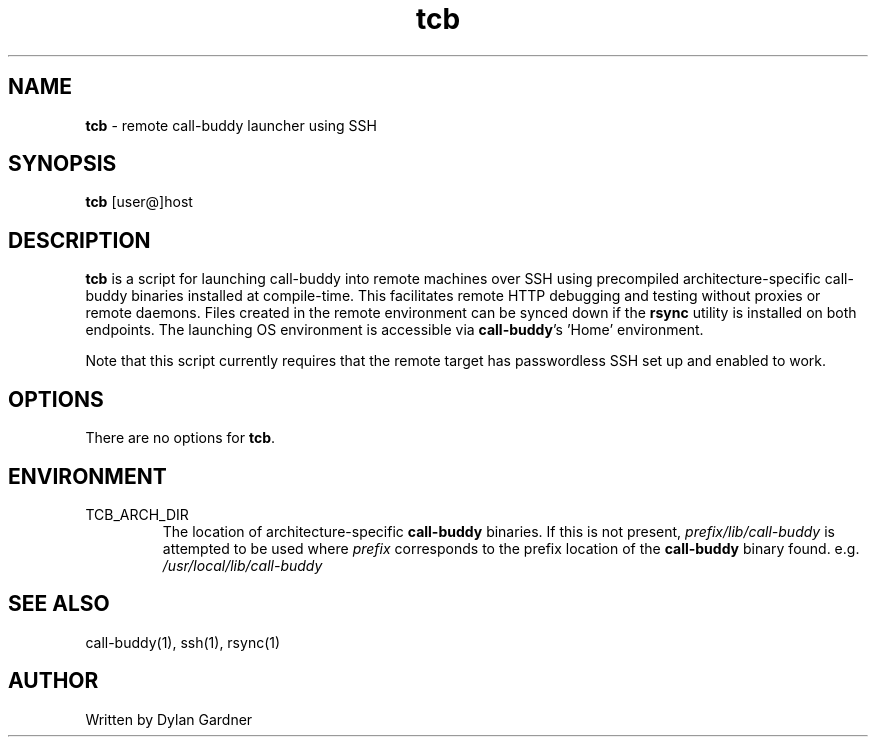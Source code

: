 .\" Manpage for tcb
.\" Contact dylan.gardner@utah.edu to correct errors or typos.
.TH tcb 1 2020-11-23 "v0.1.0" "Call-Buddy Manual"
.SH NAME
\fBtcb\fR \- remote call-buddy launcher using SSH
.SH SYNOPSIS
\fBtcb\fR [user@]host
.SH DESCRIPTION
\fBtcb\fR is a script for launching call-buddy into remote machines
over SSH using precompiled architecture-specific call-buddy binaries
installed at compile-time. This facilitates remote HTTP debugging
and testing without proxies or remote daemons. Files created in the
remote environment can be synced down if the \fBrsync\fR utility is
installed on both endpoints. The launching OS environment is
accessible via \fBcall-buddy\fR's 'Home' environment.

Note that this script currently requires that the remote target has
passwordless SSH set up and enabled to work.
.SH OPTIONS
There are no options for \fBtcb\fR.
.SH ENVIRONMENT
.IP TCB_ARCH_DIR
The location of architecture-specific \fBcall-buddy\fR binaries. If
this is not present, \fIprefix/lib/call-buddy\fR is attempted to be
used where \fIprefix\fR corresponds to the prefix location of the
\fBcall-buddy\fR binary found. e.g. \fI/usr/local/lib/call-buddy\fR
.SH SEE ALSO
call-buddy(1), ssh(1), rsync(1)
.SH AUTHOR
Written by Dylan Gardner
